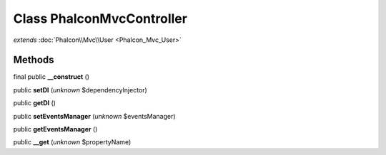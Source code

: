 Class **Phalcon\Mvc\Controller**
================================

*extends* :doc:`Phalcon\\Mvc\\User <Phalcon_Mvc_User>`

Methods
---------

final public **__construct** ()

public **setDI** (*unknown* $dependencyInjector)

public **getDI** ()

public **setEventsManager** (*unknown* $eventsManager)

public **getEventsManager** ()

public **__get** (*unknown* $propertyName)

